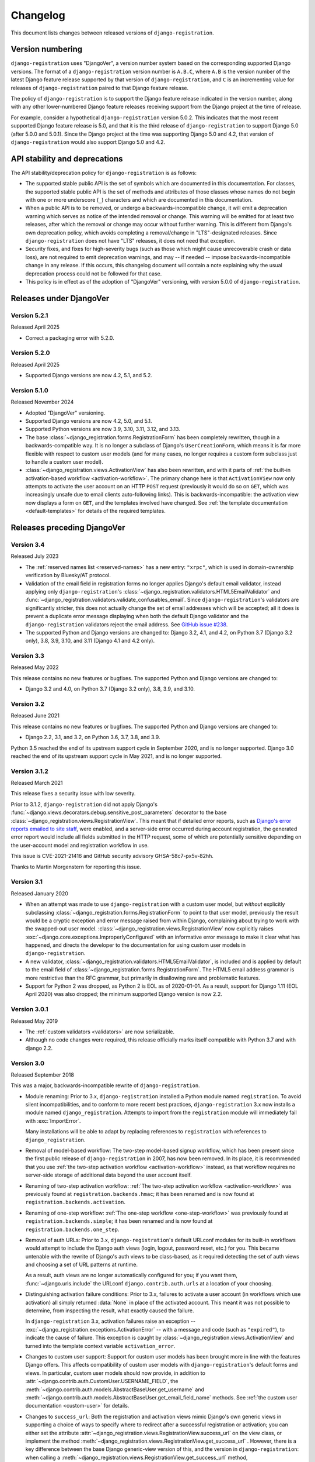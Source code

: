 .. _changelog:


Changelog
=========

This document lists changes between released versions of
``django-registration``.

Version numbering
-----------------

``django-registration`` uses "DjangoVer", a version number system based on the
corresponding supported Django versions. The format of a
``django-registration`` version number is ``A.B.C``, where ``A.B`` is the
version number of the latest Django feature release supported by that version
of ``django-registration``, and ``C`` is an incrementing value for releases of
``django-registration`` paired to that Django feature release.

The policy of ``django-registration`` is to support the Django feature release
indicated in the version number, along with any other lower-numbered Django
feature releases receiving support from the Django project at the time of
release.

For example, consider a hypothetical ``django-registration`` version
5.0.2. This indicates that the most recent supported Django feature release is
5.0, and that it is the third release of ``django-registration`` to support
Django 5.0 (after 5.0.0 and 5.0.1). Since the Django project at the time was
supporting Django 5.0 and 4.2, that version of ``django-registration`` would
also support Django 5.0 and 4.2.


API stability and deprecations
------------------------------

The API stability/deprecation policy for ``django-registration`` is as follows:

* The supported stable public API is the set of symbols which are documented in
  this documentation. For classes, the supported stable public API is the set
  of methods and attributes of those classes whose names do not begin with one
  or more underscore (``_``) characters and which are documented in this
  documentation.

* When a public API is to be removed, or undergo a backwards-incompatible
  change, it will emit a deprecation warning which serves as notice of the
  intended removal or change. This warning will be emitted for at least two
  releases, after which the removal or change may occur without further
  warning. This is different from Django's own deprecation policy, which avoids
  completing a removal/change in "LTS"-designated releases. Since
  ``django-registration`` does not have "LTS" releases, it does not need that
  exception.

* Security fixes, and fixes for high-severity bugs (such as those which might
  cause unrecoverable crash or data loss), are not required to emit deprecation
  warnings, and may -- if needed -- impose backwards-incompatible change in any
  release. If this occurs, this changelog document will contain a note
  explaining why the usual deprecation process could not be followed for that
  case.

* This policy is in effect as of the adoption of "DjangoVer" versioning, with
  version 5.0.0 of ``django-registration``.


Releases under DjangoVer
------------------------

Version 5.2.1
~~~~~~~~~~~~~

Released April 2025

* Correct a packaging error with 5.2.0.


Version 5.2.0
~~~~~~~~~~~~~

Released April 2025

* Supported Django versions are now 4.2, 5.1, and 5.2.


Version 5.1.0
~~~~~~~~~~~~~

Released November 2024

* Adopted "DjangoVer" versioning.

* Supported Django versions are now 4.2, 5.0, and 5.1.

* Supported Python versions are now 3.9, 3.10, 3.11, 3.12, and 3.13.

* The base :class:`~django_registration.forms.RegistrationForm` has been
  completely rewritten, though in a backwards-compatible way. It is no longer a
  subclass of Django's ``UserCreationForm``, which means it is far more
  flexible with respect to custom user models (and for many cases, no longer
  requires a custom form subclass just to handle a custom user model).

* :class:`~django_registration.views.ActivationView` has also been rewritten,
  and with it parts of :ref:`the built-in activation-based workflow
  <activation-workflow>`. The primary change here is that ``ActivationView``
  now only attempts to activate the user account on an HTTP ``POST`` request
  (previously it would do so on ``GET``, which was increasingly unsafe due to
  email clients auto-following links). This is backwards-incompatible: the
  activation view now displays a form on ``GET``, and the templates involved
  have changed. See :ref:`the template documentation <default-templates>` for
  details of the required templates.


Releases preceding DjangoVer
----------------------------

Version 3.4
~~~~~~~~~~~

Released July 2023

* The :ref:`reserved names list <reserved-names>` has a new entry: ``"xrpc"``,
  which is used in domain-ownership verification by Bluesky/AT protocol.

* Validation of the email field in registration forms no longer applies
  Django's default email validator, instead applying only ``django-registration``'s
  :class:`~django_registration.validators.HTML5EmailValidator` and
  :func:`~django_registration.validators.validate_confusables_email`. Since
  ``django-registration``'s validators are significantly stricter, this does not
  actually change the set of email addresses which will be accepted; all it
  does is prevent a duplicate error message displaying when both the default
  Django validator and the ``django-registration`` validators reject the email
  address. See `GitHub issue #238
  <https://github.com/ubernostrum/django-registration/issues/238>`_.

* The supported Python and Django versions are changed to: Django 3.2, 4.1, and
  4.2, on Python 3.7 (Django 3.2 only), 3.8, 3.9, 3.10, and 3.11 (Django 4.1
  and 4.2 only).


Version 3.3
~~~~~~~~~~~

Released May 2022

This release contains no new features or bugfixes. The supported Python and
Django versions are changed to:

* Django 3.2 and 4.0, on Python 3.7 (Django 3.2 only), 3.8, 3.9, and 3.10.


Version 3.2
~~~~~~~~~~~

Released June 2021

This release contains no new features or bugfixes. The supported Python and
Django versions are changed to:

* Django 2.2, 3.1, and 3.2, on Python 3.6, 3.7, 3.8, and 3.9.

Python 3.5 reached the end of its upstream support cycle in September 2020, and
is no longer supported. Django 3.0 reached the end of its upstream support
cycle in May 2021, and is no longer supported.


Version 3.1.2
~~~~~~~~~~~~~

Released March 2021

This release fixes a security issue with low severity.

Prior to 3.1.2, ``django-registration`` did not apply Django's
:func:`~django.views.decorators.debug.sensitive_post_parameters` decorator to
the base :class:`~django_registration.views.RegistrationView`. This meant that
if detailed error reports, such as `Django's error reports emailed to site
staff
<https://docs.djangoproject.com/en/3.1/howto/error-reporting/#email-reports>`_,
were enabled, and a server-side error occurred during account registration, the
generated error report would include all fields submitted in the HTTP request,
some of which are potentially sensitive depending on the user-account model and
registration workflow in use.

This issue is CVE-2021-21416 and GitHub security advisory GHSA-58c7-px5v-82hh.

Thanks to Martin Morgenstern for reporting this issue.


Version 3.1
~~~~~~~~~~~

Released January 2020

* When an attempt was made to use ``django-registration`` with a custom user
  model, but *without* explicitly subclassing
  :class:`~django_registration.forms.RegistrationForm` to point to that user
  model, previously the result would be a cryptic exception and error message
  raised from within Django, complaining about trying to work with the
  swapped-out user model. :class:`~django_registration.views.RegistrationView`
  now explicitly raises :exc:`~django.core.exceptions.ImproperlyConfigured`
  with an informative error message to make it clear what has happened, and
  directs the developer to the documentation for using custom user models in
  ``django-registration``.

* A new validator,
  :class:`~django_registration.validators.HTML5EmailValidator`, is included and
  is applied by default to the email field of
  :class:`~django_registration.forms.RegistrationForm`. The HTML5 email address
  grammar is more restrictive than the RFC grammar, but primarily in
  disallowing rare and problematic features.

* Support for Python 2 was dropped, as Python 2 is EOL as of 2020-01-01. As a
  result, support for Django 1.11 (EOL April 2020) was also dropped; the
  minimum supported Django version is now 2.2.


Version 3.0.1
~~~~~~~~~~~~~

Released May 2019

* The :ref:`custom validators <validators>` are now serializable.

* Although no code changes were required, this release officially marks itself
  compatible with Python 3.7 and with django 2.2.


Version 3.0
~~~~~~~~~~~

Released September 2018

This was a major, backwards-incompatible rewrite of ``django-registration``.

* Module renaming: Prior to 3.x, ``django-registration`` installed a Python
  module named ``registration``. To avoid silent incompatibilities, and to
  conform to more recent best practices, ``django-registration`` 3.x now
  installs a module named ``django_registration``. Attempts to import from the
  ``registration`` module will immediately fail with :exc:`ImportError`.

  Many installations will be able to adapt by replacing references to
  ``registration`` with references to ``django_registration``.

* Removal of model-based workflow: The two-step model-based signup workflow,
  which has been present since the first public release of
  ``django-registration`` in 2007, has now been removed. In its place, it is
  recommended that you use :ref:`the two-step activation workflow
  <activation-workflow>` instead, as that workflow requires no server-side
  storage of additional data beyond the user account itself.

* Renaming of two-step activation workflow: :ref:`The two-step activation
  workflow <activation-workflow>` was previously found at
  ``registration.backends.hmac``; it has been renamed and is now found at
  ``registration.backends.activation``.

* Renaming of one-step workflow: :ref:`The one-step workflow
  <one-step-workflow>` was previously found at
  ``registration.backends.simple``; it has been renamed and is now found at
  ``registration.backends.one_step``.

* Removal of auth URLs: Prior to 3.x, ``django-registration``'s default URLconf
  modules for its built-in workflows would attempt to include the Django auth
  views (login, logout, password reset, etc.) for you. This became untenable
  with the rewrite of Django's auth views to be class-based, as it required
  detecting the set of auth views and choosing a set of URL patterns at
  runtime.

  As a result, auth views are no longer automatically configured for you; if
  you want them, :func:`~django.urls.include` the URLconf
  ``django.contrib.auth.urls`` at a location of your choosing.

* Distinguishing activation failure conditions: Prior to 3.x, failures to
  activate a user account (in workflows which use activation) all simply
  returned :data:`None` in place of the activated account. This meant it was
  not possible to determine, from inspecting the result, what exactly caused
  the failure.

  In ``django-registration`` 3.x, activation failures raise an exception --
  :exc:`~django_registration.exceptions.ActivationError` -- with a message and
  code (such as ``"expired"``), to indicate the cause of failure. This
  exception is caught by :class:`~django_registration.views.ActivationView` and
  turned into the template context variable ``activation_error``.

* Changes to custom user support: Support for custom user models has been
  brought more in line with the features Django offers. This affects
  compatibility of custom user models with ``django-registration``'s default
  forms and views. In particular, custom user models should now provide, in
  addition to :attr:`~django.contrib.auth.CustomUser.USERNAME_FIELD`, the
  :meth:`~django.contrib.auth.models.AbstractBaseUser.get_username` and
  :meth:`~django.contrib.auth.models.AbstractBaseUser.get_email_field_name`
  methods. See :ref:`the custom user documentation <custom-user>` for details.

* Changes to ``success_url``: Both the registration and activation views mimic
  Django's own generic views in supporting a choice of ways to specify where to
  redirect after a successful registration or activation; you can either set
  the attribute :attr:`~django_registration.views.RegistrationView.success_url`
  on the view class, or implement the method
  :meth:`~django_registration.views.RegistrationView.get_success_url`
  . However, there is a key difference between the base Django generic-view
  version of this, and the version in ``django-registration``: when calling a
  :meth:`~django_registration.views.RegistrationView.get_success_url` method,
  ``django-registration`` passes the user account as an argument.

  This is incompatible with the behavior of Django's base
  :class:`~django.views.generic.edit.FormMixin`, which expects
  :meth:`~django.views.generic.edit.FormMixin.get_success_url` to take zero
  arguments.

  Also, earlier versions of ``django-registration`` allowed
  :attr:`~django_registration.views.RegistrationView.success_url` and
  :meth:`~django_registration.views.RegistrationView.get_success_url` to
  provide either a string URL, or a tuple of ``(viewname, args, kwargs)`` to
  pass to Django's :func:`~django.urls.reverse` helper, in order to work around
  issues caused by calling :func:`~django.urls.reverse` at the level of a class
  attribute.

  In ``django-registration`` 3.x, the ``user`` argument to
  :meth:`~django_registration.views.RegistrationView.get_success_url` is now
  optional, meaning :class:`~django.views.generic.edit.FormMixin`'s default
  behavior is now compatible with any
  :meth:`~django_registration.views.RegistrationView.get_success_url`
  implementation that doesn't require the user object; as a result,
  implementations which don't rely on the user object should either switch to
  specifying :attr:`~django_registration.views.RegistrationView.success_url` as
  an attribute, or change their own signature to ``get_success_url(self,
  user=None)``.

  Also, the ability to supply the 3-tuple of arguments for
  :func:`~django.urls.reverse` has been removed; both
  :attr:`~django_registration.views.RegistrationView.success_url` and
  :meth:`~django_registration.views.RegistrationView.get_success_url` now
  *must* be/return either a string, or a lazy object that resolves to a
  string. To avoid class-level calls to :func:`~django.urls.reverse`, use
  ``django.urls.reverse_lazy()`` instead.

* Removed "no free email" form: Earlier versions of ``django-registration``
  included a form class, ``RegistrationFormNoFreeEmail``, which attempted to
  forbid user signups using common free/throwaway email providers. Since this
  is a pointless task (the number of possible domains of such providers is
  ever-growing), this form class has been removed.

* Template names: Since ``django-registration``'s Python module has been
  renamed from ``registration`` to ``django_registration``, its default
  template folder has also been renamed, from ``registration`` to
  ``django_registration``. Additionally, the following templates have undergone
  name changes:

  * The default template name for the body of the activation email in the
    two-step activation workflow is now
    ``django_registration/activation_email_body.txt`` (previously, it was
    ``registration/activation_email.txt``)

  * The default template name for
    :class:`~django_registration.views.ActivationView` and its subclasses is
    now ``django_registration/activation_failed.html`` (previously, it was
    ``registration/activate.html``).

* Renaming of URL patterns: Prior to 3.x, ``django-registration``'s included
  URLconf modules provided URL pattern names beginning with
  ``"registration"``. For example: ``"registration_register"``. In 3.x, these
  are all renamed to begin with ``"django_registration"``. For example:
  ``"django_registration_register"``.

* Removal of ``cleanupregistration`` management command: The
  "cleanupregistration" management command, and the
  RegistrationProfile.objects.delete_expired_users() and
  RegistrationProfile.objects.expired() methods, were removed in
  ``django-registration`` 3.0.  Deployments which need a way to identify and
  delete expired accounts should determine how they wish to do so and implement
  their own methods for this.

* Other changes: The URLconf ``registration.urls`` has been removed; it was an
  alias for the URLconf of the model-based workflow, which has also been
  removed. The compatibility alias ``registration.backends.default``, which
  also pointed to the model-based workflow, has been removed.


Pre-3.0 releases
----------------

One major change occurred between ``django-registration`` 2.0 and 2.1: the
addition in version 2.1 of the
:class:`~django_registration.validators.ReservedNameValidator`, which is now
used by default on :class:`~django_registration.forms.RegistrationForm` and its
subclasses.

This is technically backwards-incompatible, since a set of usernames which
previously could be registered now cannot be registered, but was included
because the security benefits outweigh the edge cases of the now-disallowed
usernames. If you need to allow users to register with usernames forbidden by
this validator, see its documentation for notes on how to customize or disable
it.

In 2.2, the behavior of the ``RegistrationProfile.expired()`` method was
clarified to accommodate user expectations; it does *not* return (and thus,
``RegistrationProfile.delete_expired_users()`` does not delete) profiles of
users who had successfully activated.

In ``django-registration`` 2.3, the new validators
:func:`~django_registration.validators.validate_confusables` and
:func:`~django_registration.validators.validate_confusables_email` were added,
and applied by default to the username field and email field, respectively, of
registration forms. This may cause some usernames which previously were
accepted to no longer be accepted, but like the reserved-name validator this
change was made because its security benefits significantly outweigh the edge
cases in which it might disallow an otherwise-acceptable username or email
address. If for some reason you need to allow registration with usernames or
email addresses containing potentially dangerous use of Unicode, you can
subclass the registration form and remove these validators, though doing so is
not recommended.

A 1.0 release of ``django-registration`` existed, but the 2.x series was compatible
with it.

Prior to 1.0, the most widely-adopted version of ``django-registration`` was
0.8; the changes from 0.8 to 2.x were large and significant, and if any
installations on 0.8 still exist and wish to upgrade to more recent versions,
it is likely the most effective route will be to discard all code using 0.8 and
start over from scratch with a 3.x release.
